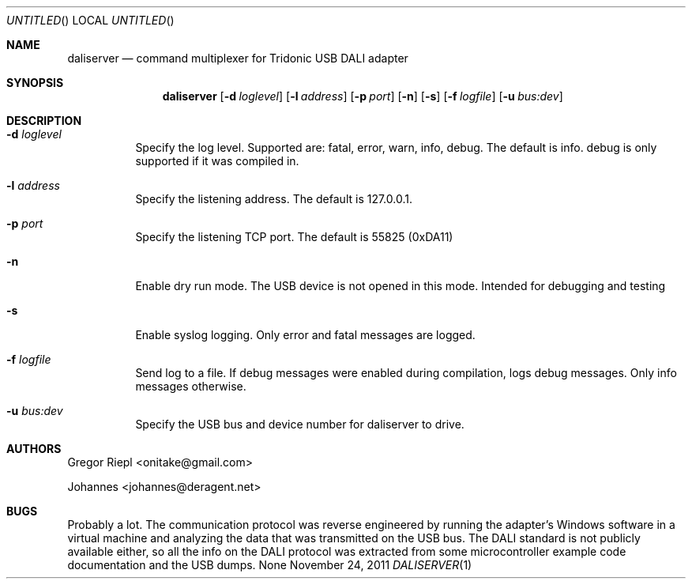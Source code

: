 .Dd November 24, 2011
.Os None
.Dt DALISERVER 1
.Sh NAME
.Nm daliserver
.Nd command multiplexer for Tridonic USB DALI adapter
.Sh SYNOPSIS
.Nm daliserver
.Op Fl d Ar loglevel
.Op Fl l Ar address
.Op Fl p Ar port
.Op Fl n
.Op Fl s
.Op Fl f Ar logfile
.Op Fl u Ar bus:dev
.Sh DESCRIPTION
.Bl -tag
.It Fl d Ar loglevel
Specify the log level. Supported are: fatal, error, warn, info, debug.
The default is info. debug is only supported if it was compiled in.
.It Fl l Ar address
Specify the listening address. The default is 127.0.0.1.
.It Fl p Ar port
Specify the listening TCP port. The default is 55825 (0xDA11)
.It Fl n
Enable dry run mode. The USB device is not opened in this mode.
Intended for debugging and testing
.It Fl s
Enable syslog logging. Only error and fatal messages are logged.
.It Fl f Ar logfile
Send log to a file. If debug messages were enabled during compilation, logs
debug messages. Only info messages otherwise.
.It Fl u Ar bus:dev
Specify the USB bus and device number for daliserver to drive.
.El
.Sh AUTHORS
.Bl -item
.It
Gregor Riepl <onitake@gmail.com>
.It
Johannes <johannes@deragent.net>
.El
.Sh BUGS
Probably a lot. The communication protocol was reverse engineered by
running the adapter's Windows software in a virtual machine and analyzing
the data that was transmitted on the USB bus. The DALI standard is not
publicly available either, so all the info on the DALI protocol was
extracted from some microcontroller example code documentation and the USB
dumps.
